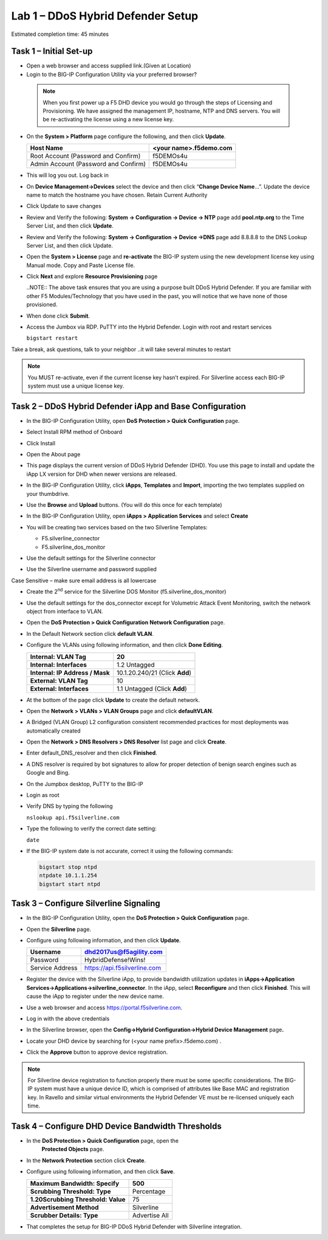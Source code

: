 Lab 1 – DDoS Hybrid Defender Setup
==================================

Estimated completion time: 45 minutes

Task 1 – Initial Set-up
-----------------------

- Open a web browser and access supplied link.(Given at Location)

- Login to the BIG-IP Configuration Utility via your preferred browser?
 
 .. NOTE:: When you first power up a F5 DHD device you would go through the
  steps of Licensing and Provisioning.  We have assigned the management
  IP, hostname, NTP and DNS servers.  You will be re-activating the
  license using a new license key.

- On the **System > Platform** page configure the following, and then
  click **Update**.

  +----------------------------------------+--------------------------+
  | Host Name                              | <your name>.f5demo.com   |
  +========================================+==========================+
  | Root Account (Password and Confirm)    | f5DEMOs4u                |
  +----------------------------------------+--------------------------+
  | Admin Account (Password and Confirm)   | f5DEMOs4u                |
  +----------------------------------------+--------------------------+

- This will log you out. Log back in

- On **Device Management->Devices** select the device and then click
  “\ **Change Device Name**\ …”. Update the device name to match
  the hostname you have chosen. Retain Current Authority

- Click Update to save changes

- Review and Verify the following: \ **System -> Configuration ->
  Device -> NTP** page add **pool.ntp.org** to the Time Server
  List, and then click **Update**.

- Review and Verify the following: **System -> Configuration -> Device
  ->DNS** page add 8.8.8.8 to the DNS Lookup Server List, and then
  click Update.

- Open the **System > License** page and **re-activate** the BIG-IP
  system using the new development license key using Manual mode.
  Copy and Paste License file.

  |image6|

- Click **Next** and explore **Resource Provisioning** page

  ..NOTE:: The above task ensures that you are using a purpose built
  DDoS Hybrid Defender.  If you are familiar with other
  F5 Modules/Technology that you have used in the past, you will
  notice that we have none of those provisioned.

- When done click **Submit**.

- Access the Jumbox via RDP. PuTTY into the Hybrid Defender. Login with
  root and restart services

  ``bigstart restart``

Take a break, ask questions, talk to your neighbor ..it will take
several minutes to restart

.. NOTE:: You MUST re-activate, even if the current license key
   hasn’t expired. For Silverline access each BIG-IP system must use a
   unique license key.

Task 2 – DDoS Hybrid Defender iApp and Base Configuration
---------------------------------------------------------

- In the BIG-IP Configuration Utility, open **DoS Protection > Quick
  Configuration** page.

- Select Install RPM method of Onboard

- Click Install

  |image7|

- Open the About page

  |image8|

- This page displays the current version of DDoS Hybrid Defender (DHD).
  You use this page to install and update the iApp LX version for DHD
  when newer versions are released.

  |image9|

- In the BIG-IP Configuration Utility, click **iApps**, **Templates**
  and **Import**, importing the two templates supplied on your
  thumbdrive.

  |image10|

- Use the **Browse** and **Upload** buttons. (You will do this once for
  each template)

- In the BIG-IP Configuration Utility, open **iApps > Application
  Services** and select **Create**

  |image11|

- You will be creating two services based on the two Silverline
  Templates:

  - F5.silverline\_connector

  - F5.silverline\_dos\_monitor

  |image12|

- Use the default settings for the Silverline connector

- Use the Silverline username and password supplied

Case Sensitive – make sure email address is all lowercase

|image13|

|image14|

- Create the 2\ :sup:`nd` service for the Silverline DOS Monitor
  (f5.silverline\_dos\_monitor)

  |image15|

- Use the default settings for the dos\_connector except for Volumetric
  Attack Event Monitoring, switch the network object from interface to
  VLAN.

  |image16|

- Open the **DoS Protection > Quick Configuration** **Network
  Configuration** page.

  |image17|

- In the Default Network section click **default VLAN**.

- Configure the VLANs using following information, and then click
  **Done Editing**.

  +-----------------------+----------------------------------+
  | \ **Internal:         | 20                               |
  | VLAN Tag**            |                                  |
  +=======================+==================================+
  | **Internal:           | 1.2 Untagged                     |
  | Interfaces**          |                                  |
  +-----------------------+----------------------------------+
  | **Internal:           | 10.1.20.240/21 (Click **Add**)   |
  | IP Address / Mask**   |                                  |
  +-----------------------+----------------------------------+
  | **External:           | 10                               |
  | VLAN Tag**            |                                  |
  +-----------------------+----------------------------------+
  | **External:           | 1.1 Untagged (Click **Add**)     |
  | Interfaces**          |                                  |
  +-----------------------+----------------------------------+

  |image18|

- At the bottom of the page click **Update** to create the default
  network.

- Open the **Network > VLANs > VLAN Groups** page and click
  **defaultVLAN**.

- A Bridged (VLAN Group) L2 configuration consistent recommended
  practices for most deployments was automatically created

- Open the **Network > DNS Resolvers > DNS Resolver** list page and
  click **Create**.

- Enter default\_DNS\_resolver and then click **Finished**.

- A DNS resolver is required by bot signatures to allow for proper
  detection of benign search engines such as Google and Bing.

- On the Jumpbox desktop, PuTTY to the BIG-IP

- Login as root

- Verify DNS by typing the following

  ``nslookup api.f5silverline.com``

- Type the following to verify the correct date setting:

  ``date``

- If the BIG-IP system date is not accurate, correct it using the
  following commands:

  .. code-block:: console

     bigstart stop ntpd
     ntpdate 10.1.1.254
     bigstart start ntpd

Task 3 – Configure Silverline Signaling
---------------------------------------

- In the BIG-IP Configuration Utility, open the **DoS Protection >
  Quick Configuration** page.

- Open the **Silverline** page.

  |image19|

- Configure using following information, and then click **Update**.

  +-------------------+--------------------------------+
  | Username          | dhd2017us@f5agility.com        |
  +===================+================================+
  | Password          | HybridDefense!Wins!            |
  +-------------------+--------------------------------+
  | Service Address   | https://api.f5silverline.com   |
  +-------------------+--------------------------------+

- Register the device with the Silverline iApp, to provide bandwidth
  utilization updates in **iApps->Application
  Services->Applications->silverline\_connector**. In the iApp, select
  **Reconfigure** and then click **Finished**. This will cause the iApp
  to register under the new device name.

- Use a web browser and access https://portal.f5silverline.com.

- Log in with the above credentials

- In the Silverline browser, open the **Config->Hybrid
  Configuration->Hybrid Device Management** page\ **.**

  |image20|

- Locate your DHD device by searching for (<your name
  prefix>.f5demo.com) .

- Click the **Approve** button to approve device registration.

  |image21|

.. NOTE:: For Silverline device registration to function properly there
   must be some specific considerations. The BIG-IP system must have a
   unique device ID, which is comprised of attributes like Base MAC and
   registration key. In Ravello and similar virtual environments the Hybrid
   Defender VE must be re-licensed uniquely each time.

Task 4 – Configure DHD Device Bandwidth Thresholds
--------------------------------------------------

- In the **DoS Protection > Quick Configuration** page, open the
   **Protected Objects** page.

- In the **Network Protection** section click **Create**.

- Configure using following information, and then click **Save**.

  +--------------------------------------+-----------------+
  | **Maximum Bandwidth: Specify**       | 500             |
  +======================================+=================+
  | **Scrubbing Threshold: Type**        | Percentage      |
  +--------------------------------------+-----------------+
  | **1.20Scrubbing Threshold: Value**   | 75              |
  +--------------------------------------+-----------------+
  | **Advertisement Method**             | Silverline      |
  +--------------------------------------+-----------------+
  | **Scrubber Details: Type**           | Advertise All   |
  +--------------------------------------+-----------------+

  |image22|

- That completes the setup for BIG-IP DDoS Hybrid Defender with
  Silverline integration.

.. |image6| image:: /_static/image8.png
   :width: 6.64028in
   :height: 3.15377in
.. |image7| image:: /_static/image9.png
   :width: 6.64028in
   :height: 1.13399in
.. |image8| image:: /_static/image10.png
   :width: 6.44722in
   :height: 0.53333in
.. |image9| image:: /_static/image11.png
   :width: 6.64028in
   :height: 1.84583in
.. |image10| image:: /_static/image12.png
   :width: 6.64028in
   :height: 2.01931in
.. |image11| image:: /_static/image13.png
   :width: 6.64028in
   :height: 1.12569in
.. |image12| image:: /_static/image14.png
   :width: 4.83435in
   :height: 2.68715in
.. |image13| image:: /_static/image15.png
   :width: 6.51491in
   :height: 3.29901in
.. |image14| image:: /_static/image16.png
   :width: 6.51491in
   :height: 1.61067in
.. |image15| image:: /_static/image17.png
   :width: 5.82741in
   :height: 2.98196in
.. |image16| image:: /_static/image18.png
   :width: 6.64028in
   :height: 4.05694in
.. |image17| image:: /_static/image19.png
   :width: 5.20878in
   :height: 0.73340in
.. |image18| image:: /_static/image20.png
   :width: 6.14167in
   :height: 0.76803in
.. |image19| image:: /_static/image21.png
   :width: 3.88367in
   :height: 0.70006in
.. |image20| image:: /_static/image22.png
   :width: 3.57500in
   :height: 2.71750in
.. |image21| image:: /_static/image23.png
   :width: 6.64028in
   :height: 1.65186in
.. |image22| image:: /_static/image24.png
   :width: 6.64028in
   :height: 3.17847in
